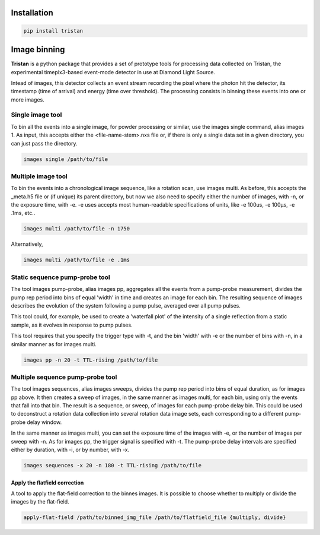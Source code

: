 ============
Installation
============

.. code-block:: console

    pip install tristan


=============
Image binning
=============

**Tristan** is a python package that provides a set of prototype tools for processing data collected on Tristan,
the experimental timepix3-based event-mode detector in use at Diamond Light Source.

Intead of images, this detector collects an event stream recording the pixel where the photon hit the detector, its timestamp (time of arrival) and
energy (time over threshold). The processing consists in binning these events into one or more images.


Single image tool
^^^^^^^^^^^^^^^^^

To bin all the events into a single image, for powder processing or similar, use the images single command, alias images 1. 
As input, this accepts either the <file-name-stem>.nxs file or, if there is only a single data set in a given directory, you can just pass the directory.

.. code-block:: console

    images single /path/to/file


Multiple image tool
^^^^^^^^^^^^^^^^^^^

To bin the events into a chronological image sequence, like a rotation scan, use images multi. 
As before, this accepts the _meta.h5 file or (if unique) its parent directory, but now we also need to specify either the number of images, with -n, or the exposure time, with -e. -e uses accepts most human-readable specifications of units, like -e 100us, -e 100µs, -e .1ms, etc..

.. code-block:: console

    images multi /path/to/file -n 1750


Alternatively,

.. code-block:: console

    images multi /path/to/file -e .1ms


Static sequence pump-probe tool
^^^^^^^^^^^^^^^^^^^^^^^^^^^^^^^

The tool images pump-probe, alias images pp, aggregates all the events from a pump-probe measurement, divides the pump rep period into bins of equal 'width' in time and creates an image for each bin. The resulting sequence of images describes the evolution of the system following a pump pulse, averaged over all pump pulses.

This tool could, for example, be used to create a 'waterfall plot' of the intensity of a single reflection from a static sample, as it evolves in response to pump pulses.

This tool requires that you specify the trigger type with -t, and the bin 'width' with -e or the number of bins with -n, in a similar manner as for images multi. 

.. code-block:: console

    images pp -n 20 -t TTL-rising /path/to/file


Multiple sequence pump-probe tool
^^^^^^^^^^^^^^^^^^^^^^^^^^^^^^^^^

The tool images sequences, alias images sweeps, divides the pump rep period into bins of equal duration, as for images pp above. It then creates a sweep of images, in the same manner as images multi, for each bin, using only the events that fall into that bin. The result is a sequence, or sweep, of images for each pump-probe delay bin. This could be used to deconstruct a rotation data collection into several rotation data image sets, each corresponding to a different pump-probe delay window.

In the same manner as images multi, you can set the exposure time of the images with -e, or the number of images per sweep with -n. As for images pp, the trigger signal is specified with -t. The pump-probe delay intervals are specified either by duration, with -i, or by number, with -x.

.. code-block:: console

    images sequences -x 20 -n 180 -t TTL-rising /path/to/file



Apply the flatfield correction
==============================

A tool to apply the flat-field correction to the binnes images. It is possible to choose whether to multiply or divide the images by the
flat-field.


.. code-block:: console

    apply-flat-field /path/to/binned_img_file /path/to/flatfield_file {multiply, divide}
